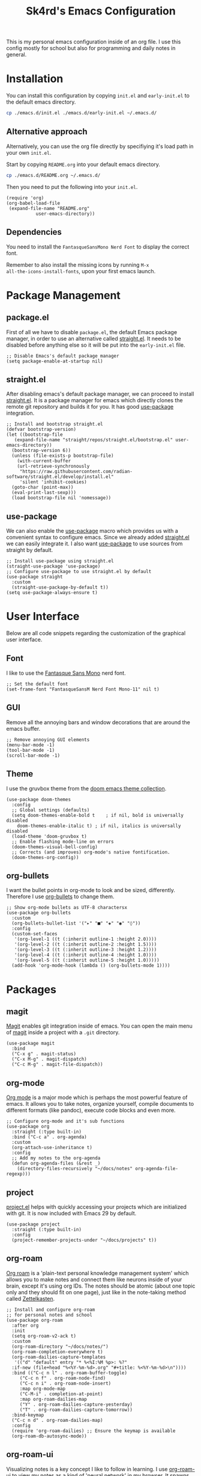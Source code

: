 #+title: Sk4rd's Emacs Configuration
#+options: num:nil toc:nil
#+property: header-args :results silent

This is my personal emacs configuration inside of an org file. I use
this config mostly for school but also for programming and daily notes
in general.

[[file:.preview/startup-screen.png]]

[[file:.preview/dired.png]]

[[file:.preview/org-file.png]]

* Installation
You can install this configuration by copying =init.el= and
=early-init.el= to the default emacs directory.
#+begin_src sh
  cp ./emacs.d/init.el ./emacs.d/early-init.el ~/.emacs.d/
#+end_src

** Alternative approach
Alternatively, you can use the org file directly by specifiying it's
load path in your own =init.el=.

Start by copying =README.org= into your default emacs directory.
#+begin_src sh
  cp ./emacs.d/README.org ~/.emacs.d/
#+end_src

Then you need to put the following into your =init.el=.
#+begin_src elisp :tangle no
  (require 'org)
  (org-babel-load-file
   (expand-file-name "README.org"
		     user-emacs-directory))
#+end_src

** Dependencies
You need to install the =FantasqueSansMono Nerd Font= to display the
correct font.

Remember to also install the missing icons by running =M-x
all-the-icons-install-fonts=, upon your first emacs launch.

* Package Management

** package.el
First of all we have to disable =package.el=, the default Emacs
package manager, in order to use an alternative called [[https://github.com/radian-software/straight.el][straight.el]]. It
needs to be disabled before anything else so it will be put into the
=early-init.el= file.
#+begin_src elisp :tangle early-init.el
  ;; Disable Emacs's default package manager
  (setq package-enable-at-startup nil)
#+end_src

** straight.el
After disabling emacs's default package manager, we can proceed to
install [[https://github.com/radian-software/straight.el][straight.el]]. It is a package manager for emacs which directly
clones the remote git repository and builds it for you. It has good
[[https://github.com/jwiegley/use-package][use-package]] integration.
#+begin_src elisp :tangle init.el
  ;; Install and bootstrap straight.el
  (defvar bootstrap-version)
  (let ((bootstrap-file
	 (expand-file-name "straight/repos/straight.el/bootstrap.el" user-emacs-directory))
	(bootstrap-version 6))
    (unless (file-exists-p bootstrap-file)
      (with-current-buffer
	  (url-retrieve-synchronously
	   "https://raw.githubusercontent.com/radian-software/straight.el/develop/install.el"
	   'silent 'inhibit-cookies)
	(goto-char (point-max))
	(eval-print-last-sexp)))
    (load bootstrap-file nil 'nomessage))
#+end_src

** use-package
We can also enable the [[https://github.com/jwiegley/use-package][use-package]] macro which provides us with a
convenient syntax to configure emacs. Since we already added
[[https://github.com/radian-software/straight.el][straight.el]] we can easily integrate it. I also want [[https://github.com/jwiegley/use-package][use-package]] to use
sources from straight by default.
#+begin_src elisp :tangle init.el
  ;; Install use-package using straight.el
  (straight-use-package 'use-package)
  ;; Configure use-package to use straight.el by default
  (use-package straight
    :custom
    (straight-use-package-by-default t))
  (setq use-package-always-ensure t)
#+end_src

* User Interface
Below are all code snippets regarding the customization of the
graphical user interface.

** Font
I like to use the [[https://www.programmingfonts.org/#fantasque-sans][Fantasque Sans Mono]] nerd font.
#+begin_src elisp :tangle init.el
  ;; Set the default font
  (set-frame-font "FantasqueSansM Nerd Font Mono-11" nil t)
#+end_src

** GUI
Remove all the annoying bars and window decorations that are around
the emacs buffer.
#+begin_src elisp :tangle init.el
  ;; Remove annoying GUI elements
  (menu-bar-mode -1)
  (tool-bar-mode -1)
  (scroll-bar-mode -1)
#+end_src

** Theme
I use the gruvbox theme from the [[https://github.com/doomemacs/themes][doom emacs theme collection]].
#+begin_src elisp :tangle init.el
  (use-package doom-themes
    :config
    ;; Global settings (defaults)
    (setq doom-themes-enable-bold t    ; if nil, bold is universally disabled
	  doom-themes-enable-italic t) ; if nil, italics is universally disabled
    (load-theme 'doom-gruvbox t)
    ;; Enable flashing mode-line on errors
    (doom-themes-visual-bell-config)
    ;; Corrects (and improves) org-mode's native fontification.
    (doom-themes-org-config))
#+end_src

** org-bullets
I want the bullet points in org-mode to look and be sized,
differently. Therefore I use [[https://github.com/sabof/org-bullets][org-bullets]] to change them.
#+begin_src elisp :tangle init.el
  ;; Show org-mode bullets as UTF-8 charactersx
  (use-package org-bullets
    :custom
    (org-bullets-bullet-list '("▸" "■" "◈" "◉" "◊"))
    :config
    (custom-set-faces
     '(org-level-1 ((t (:inherit outline-1 :height 2.0))))
     '(org-level-2 ((t (:inherit outline-2 :height 1.5))))
     '(org-level-3 ((t (:inherit outline-3 :height 1.2))))
     '(org-level-4 ((t (:inherit outline-4 :height 1.0))))
     '(org-level-5 ((t (:inherit outline-5 :height 1.0)))))
    (add-hook 'org-mode-hook (lambda () (org-bullets-mode 1))))
#+end_src

* Packages
** magit
[[https://magit.vc/][Magit]] enables git integration inside of emacs. You can open the main
menu of [[https://github.com/magit/magit][magit]] inside a project with a =.git= directory.
#+begin_src elisp :tangle init.el
  (use-package magit
    :bind
    ("C-x g" . magit-status)
    ("C-x M-g" . magit-dispatch)
    ("C-c M-g" . magit-file-dispatch))
#+end_src

** org-mode
[[https://orgmode.org/][Org mode]] is a major mode which is perhaps the most powerful feature of
emacs. It allows you to take notes, organize yourself, compile
documents to different formats (like pandoc), execute code blocks and
even more.
#+begin_src elisp :tangle init.el
  ;; Configure org-mode and it's sub functions
  (use-package org
    :straight (:type built-in)
    :bind ("C-c a" . org-agenda)
    :custom
    (org-attach-use-inheritance t)
    :config
    ;; Add my notes to the org-agenda
    (defun org-agenda-files (&rest _)
      (directory-files-recursively "~/docs/notes" org-agenda-file-regexp)))
#+end_src

** project
[[https://github.com/emacs-mirror/emacs/blob/master/lisp/progmodes/project.el][project.el]] helps with quickly accessing your projects which are
initialized with git. It is now included with Emacs 29 by default.
#+begin_src elisp
  (use-package project
    :straight (:type built-in)
    :config
    (project-remember-projects-under "~/docs/projects" t))
#+end_src

** org-roam
[[https://www.orgroam.com/][Org roam]] is a 'plain-text personal knowledge management system' which
allows you to make notes and connect them like neurons inside of your
brain, except it's using org IDs. The notes should be atomic (about
one topic only and they should fit on one page), just like in the
note-taking method called [[https://zettelkasten.de/posts/overview/][Zettelkasten]].
#+begin_src elisp :tangle init.el
  ;; Install and configure org-roam
  ;; for personal notes and school
  (use-package org-roam
    :after org
    :init
    (setq org-roam-v2-ack t)
    :custom
    (org-roam-directory "~/docs/notes/")
    (org-roam-completion-everywhere t)
    (org-roam-dailies-capture-templates
     '(("d" "default" entry "* %<%I:%M %p>: %?"
	:if-new (file+head "%<%Y-%m-%d>.org" "#+title: %<%Y-%m-%d>\n"))))
    :bind (("C-c n l" . org-roam-buffer-toggle)
	   ("C-c n f" . org-roam-node-find)
	   ("C-c n i" . org-roam-node-insert)
	   :map org-mode-map
	   ("C-M-i" . completion-at-point)
	   :map org-roam-dailies-map
	   ("Y" . org-roam-dailies-capture-yesterday)
	   ("T" . org-roam-dailies-capture-tomorrow))
    :bind-keymap
    ("C-c n d" . org-roam-dailies-map)
    :config
    (require 'org-roam-dailies) ;; Ensure the keymap is available
    (org-roam-db-autosync-mode))
#+end_src

** org-roam-ui
Visualizing notes is a key concept I like to follow in learning. I use
[[https://github.com/org-roam/org-roam-ui][org-roam-ui]] to view my notes as a kind of 'neural network' in my
browser. It spawns an http server inside of emacs and opens it in your
default browser.
#+begin_src elisp :tangle init.el
  (use-package org-roam-ui
    :straight
      (:host github :repo "org-roam/org-roam-ui" :branch "main" :files ("*.el" "out"))
      :after org-roam
      :config
      (setq org-roam-ui-sync-theme t
	    org-roam-ui-follow t
	    org-roam-ui-update-on-save t
	    org-roam-ui-open-on-start t))
#+end_src

** all-the-icons
[[https://github.com/domtronn/all-the-icons.el][All the icons]] is a helper package for emacs which installs icon fonts
for you. Some packages in this config use all-the-icons so we need to
download it and set it up.
#+begin_src elisp :tangle init.el
  (use-package all-the-icons)
#+end_src

You will need to run =M-x all-the-icons-install-fonts=, in order to
install all the missing fonts.

** all-the-icons-dired
[[https://github.com/jtbm37/all-the-icons-dired][all-the-icons-dired]] is a package which adds fancy icons from
[[https://github.com/domtronn/all-the-icons.el][all-the-icons]] to dired-mode.
#+begin_src elisp :tangle init.el
  (use-package all-the-icons-dired
    :hook (dired-mode . (lambda ()
			  (interactive)
			  (unless (file-remote-p default-directory)
			    (all-the-icons-dired-mode)))))
#+end_src

** dired-subtree
[[https://github.com/Fuco1/dired-hacks/tree/master][This package]] lets you view the underlying contents of a directory
inside of dired-mode.
#+begin_src elisp :tangle init.el
  (use-package dired-subtree
    :config
    (advice-add 'dired-subtree-toggle :after (lambda ()
					       (interactive)
					       (when all-the-icons-dired-mode
						 (revert-buffer))))
    (bind-key "<tab>" #'dired-subtree-toggle dired-mode-map))
#+end_src

** which-key
[[https://github.com/justbur/emacs-which-key][Which key]] is a minor mode for emacs which displays a buffer with the
/following/ keybindings, after starting a key sequence.
#+begin_src elisp :tangle init.el
  (use-package which-key
    :config
    (which-key-setup-minibuffer)
    (which-key-mode))
#+end_src

** helm-mode
[[https://github.com/emacs-helm/helm][Helm mode]] is an auto completion layer for emacs searches. I find it
very useful.
#+begin_src elisp :tangle init.el
  (use-package helm
    :config (helm-mode))
#+end_src

* Misc
** Backup and Autosave files
Emacs leaves some files around and 'contaminates' the directories
being worked on. I don't like this behavior, so we just move these
files into subdirs in the main emacs directory.
#+begin_src elisp :tangle early-init.el
  ;; Move backup and autosave files to
  ;; their respective subdirectories
  (setq backup-directory-alist
	`((".*" . ,"~/.emacs.d/backups")))
  (setq auto-save-file-name-transforms
	`((".*" ,"~/.emacs.d/auto-saves" t)))
  ;; Set the auto save timeout interval to a lower value
  (setq auto-save-timeout 10
	auto-save-interval 150)
#+end_src

